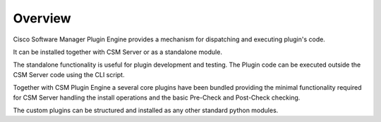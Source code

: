 Overview
========

Cisco Software Manager Plugin Engine provides a mechanism for dispatching
and executing plugin's code.

It can be installed together with CSM Server or as a standalone module.

The standalone functionality is useful for plugin development and testing.
The Plugin code can be executed outside the CSM Server code using the CLI script.

Together with CSM Plugin Engine a several core plugins have been bundled providing
the minimal functionality required for CSM Server handling the install operations and
the basic Pre-Check and Post-Check checking.


The custom plugins can be structured and installed as any other standard python modules.
